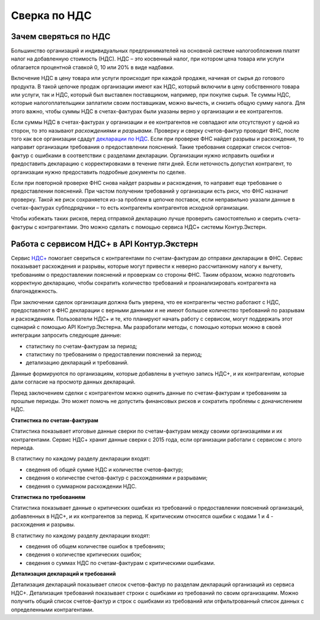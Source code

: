 .. _`декларации по НДС`: https://kontur.ru/extern/spravka/399-nds#header_399_3
.. _`НДС+`: https://kontur.ru/extern/sverka-nds
Сверка по НДС
=============

Зачем сверяться по НДС
----------------------

Большинство организаций и индивидуальных предпринимателей на основной системе налогообложения платят налог на добавленную стоимость (НДС). НДС – это косвенный налог, при котором цена товара или услуги облагается процентной ставкой 0, 10 или 20% в виде надбавки. 

Включение НДС в цену товара или услуги происходит при каждой продаже, начиная от сырья до готового продукта. В такой цепочке продаж организации имеют как НДС, который включили в цену собственного товара или услуги, так и НДС, который был выставлен поставщиком, например, при покупке сырья. Те суммы НДС, которые налогоплательщики заплатили своим поставщикам, можно вычесть, и снизить общую сумму налога. Для этого важно, чтобы суммы НДС в счетах-фактурах были указаны верно у организации и ее контрагентов.

.. image:: /_static/nds.png
    :width: 900px

Если суммы НДС в счетах-фактурах у организации и ее контрагентов не совпадают или отсутствуют у одной из сторон, то это называют *расхождениями* и *разрывами*. Проверку и сверку счетов-фактур проводит ФНС, после того как все организации сдадут `декларации по НДС`_. Если при проверке ФНС найдет разрывы и расхождения, то направит организации требования о предоставлении пояснений. Такие требования содержат список счетов-фактур с ошибками в соответствии с разделами декларации. Организации нужно исправить ошибки и предоставить декларацию с корректировками в течение пяти дней. Если неточность допустил контрагент, то организации нужно предоставить подробные документы по сделке.

Если при повторной проверке ФНС снова найдет разрывы и расхождения, то направит еще требование о предоставлении пояснений. При частом получении требований у организации есть риск, что ФНС назначит проверку. Такой же риск сохраняется из-за проблем в цепочке поставок, если неправильно указали данные в счетах-фактурах субподрядчики – то есть контрагенты контрагентов исходной организации. 

Чтобы избежать таких рисков, перед отправкой декларацию лучше проверить самостоятельно и сверить счета-фактуры с контрагентами. Это можно сделать с помощью сервиса НДС+ системы Контур.Экстерн.

Работа с сервисом НДС+ в API Контур.Экстерн
-------------------------------------------

Сервис `НДС+`_ помогает свериться с контрагентами по счетам-фактурам до отправки декларации в ФНС. Сервис показывает расхождения и разрывы, которые могут привести к неверно рассчитанному налогу к вычету, требованиям о предоставлении пояснений и проверкам со стороны ФНС. Таким образом, можно подготовить корректную декларацию, чтобы сократить количество требований и проанализировать контрагента на благонадежность.

При заключении сделок организация должна быть уверена, что ее контрагенты честно работают с НДС, предоставляют в ФНС декларации с верными данными и не имеют большое количество требований по разрывам и расхождениям. Пользователи НДС+ и те, кто планируют начать работу с сервисом, могут поддержать этот сценарий с помощью API Контур.Экстерна. Мы разработали методы, с помощью которых можно в своей интеграции запросить следующие данные: 

* статистику по счетам-фактурам за период;
* статистику по требованиям о предоставлении пояснений за период;
* детализацию деклараций и требований. 

Данные формируются по организациям, которые добавлены в учетную запись НДС+, и их контрагентам, которые дали согласие на просмотр данных деклараций. 

Перед заключением сделки с контрагентом можно оценить данные по счетам-фактурам и требованиям за прошлые периоды. Это может помочь не допустить финансовых рисков и сократить проблемы с доначислением НДС. 

**Статистика по счетам-фактурам**

Статистика показывает итоговые данные сверки по счетам-фактурам между своими организациями и их контрагентами. Сервис НДС+ хранит данные сверки с 2015 года, если организации работали с сервисом с этого периода.

В статистику по каждому разделу декларации входят:

* сведения об общей сумме НДС и количестве счетов-фактур;
* сведения о количестве счетов-фактур с расхождениями и разрывами;
* сведения о суммарном расхождении НДС. 

**Статистика по требованиям**

Статистика показывает данные о критических ошибках из требований о предоставлении пояснений организаций, добавленных в НДС+, и их контрагентов за период. К критическим относятся ошибки с кодами 1 и 4 - расхождения и разрывы.

В статистику по каждому разделу декларации входят:

* сведения об общем количестве ошибок в требовниях;
* сведения о количестве критических ошибок;
* сведения о суммах НДС по счетам-фактурам с критическими ошибками.

**Детализация деклараций и требований**

Детализация деклараций показывает список счетов-фактур по разделам деклараций организаций из сервиса НДС+. Детализация требований показывает строки с ошибками из требований по своим организациям. Можно получить общий список счетов-фактур и строк с ошибками из требований или отфильтрованный список данных с определенными контрагентами.

